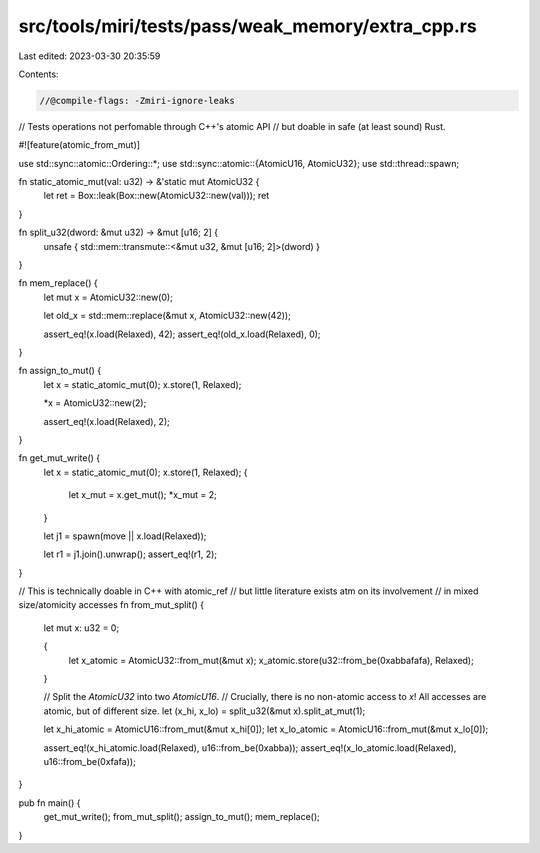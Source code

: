 src/tools/miri/tests/pass/weak_memory/extra_cpp.rs
==================================================

Last edited: 2023-03-30 20:35:59

Contents:

.. code-block:: rs

    //@compile-flags: -Zmiri-ignore-leaks

// Tests operations not perfomable through C++'s atomic API
// but doable in safe (at least sound) Rust.

#![feature(atomic_from_mut)]

use std::sync::atomic::Ordering::*;
use std::sync::atomic::{AtomicU16, AtomicU32};
use std::thread::spawn;

fn static_atomic_mut(val: u32) -> &'static mut AtomicU32 {
    let ret = Box::leak(Box::new(AtomicU32::new(val)));
    ret
}

fn split_u32(dword: &mut u32) -> &mut [u16; 2] {
    unsafe { std::mem::transmute::<&mut u32, &mut [u16; 2]>(dword) }
}

fn mem_replace() {
    let mut x = AtomicU32::new(0);

    let old_x = std::mem::replace(&mut x, AtomicU32::new(42));

    assert_eq!(x.load(Relaxed), 42);
    assert_eq!(old_x.load(Relaxed), 0);
}

fn assign_to_mut() {
    let x = static_atomic_mut(0);
    x.store(1, Relaxed);

    *x = AtomicU32::new(2);

    assert_eq!(x.load(Relaxed), 2);
}

fn get_mut_write() {
    let x = static_atomic_mut(0);
    x.store(1, Relaxed);
    {
        let x_mut = x.get_mut();
        *x_mut = 2;
    }

    let j1 = spawn(move || x.load(Relaxed));

    let r1 = j1.join().unwrap();
    assert_eq!(r1, 2);
}

// This is technically doable in C++ with atomic_ref
// but little literature exists atm on its involvement
// in mixed size/atomicity accesses
fn from_mut_split() {
    let mut x: u32 = 0;

    {
        let x_atomic = AtomicU32::from_mut(&mut x);
        x_atomic.store(u32::from_be(0xabbafafa), Relaxed);
    }

    // Split the `AtomicU32` into two `AtomicU16`.
    // Crucially, there is no non-atomic access to `x`! All accesses are atomic, but of different size.
    let (x_hi, x_lo) = split_u32(&mut x).split_at_mut(1);

    let x_hi_atomic = AtomicU16::from_mut(&mut x_hi[0]);
    let x_lo_atomic = AtomicU16::from_mut(&mut x_lo[0]);

    assert_eq!(x_hi_atomic.load(Relaxed), u16::from_be(0xabba));
    assert_eq!(x_lo_atomic.load(Relaxed), u16::from_be(0xfafa));
}

pub fn main() {
    get_mut_write();
    from_mut_split();
    assign_to_mut();
    mem_replace();
}


